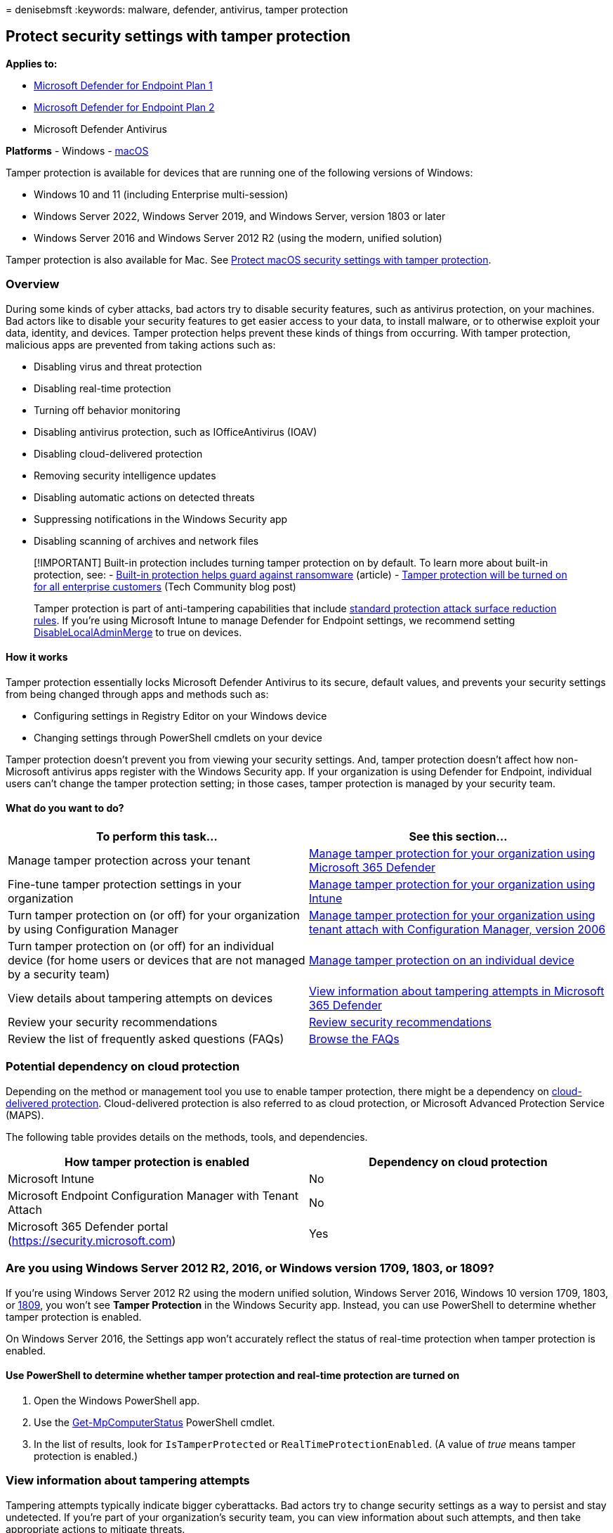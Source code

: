 = 
denisebmsft
:keywords: malware, defender, antivirus, tamper protection

== Protect security settings with tamper protection

*Applies to:*

* https://go.microsoft.com/fwlink/p/?linkid=2154037[Microsoft Defender
for Endpoint Plan 1]
* https://go.microsoft.com/fwlink/p/?linkid=2154037[Microsoft Defender
for Endpoint Plan 2]
* Microsoft Defender Antivirus

*Platforms* - Windows - link:tamperprotection-macos.md[macOS]

Tamper protection is available for devices that are running one of the
following versions of Windows:

* Windows 10 and 11 (including Enterprise multi-session)
* Windows Server 2022, Windows Server 2019, and Windows Server, version
1803 or later
* Windows Server 2016 and Windows Server 2012 R2 (using the modern,
unified solution)

Tamper protection is also available for Mac. See
link:tamperprotection-macos.md[Protect macOS security settings with
tamper protection].

=== Overview

During some kinds of cyber attacks, bad actors try to disable security
features, such as antivirus protection, on your machines. Bad actors
like to disable your security features to get easier access to your
data, to install malware, or to otherwise exploit your data, identity,
and devices. Tamper protection helps prevent these kinds of things from
occurring. With tamper protection, malicious apps are prevented from
taking actions such as:

* Disabling virus and threat protection
* Disabling real-time protection
* Turning off behavior monitoring
* Disabling antivirus protection, such as IOfficeAntivirus (IOAV)
* Disabling cloud-delivered protection
* Removing security intelligence updates
* Disabling automatic actions on detected threats
* Suppressing notifications in the Windows Security app
* Disabling scanning of archives and network files

____
[!IMPORTANT] Built-in protection includes turning tamper protection on
by default. To learn more about built-in protection, see: -
link:built-in-protection.md[Built-in protection helps guard against
ransomware] (article) -
https://techcommunity.microsoft.com/t5/microsoft-defender-for-endpoint/tamper-protection-will-be-turned-on-for-all-enterprise-customers/ba-p/3616478[Tamper
protection will be turned on for all enterprise customers] (Tech
Community blog post)

Tamper protection is part of anti-tampering capabilities that include
link:attack-surface-reduction-rules-reference.md[standard protection
attack surface reduction rules]. If you’re using Microsoft Intune to
manage Defender for Endpoint settings, we recommend setting
link:/windows/client-management/mdm/defender-csp#configurationdisablelocaladminmerge[DisableLocalAdminMerge]
to true on devices.
____

==== How it works

Tamper protection essentially locks Microsoft Defender Antivirus to its
secure, default values, and prevents your security settings from being
changed through apps and methods such as:

* Configuring settings in Registry Editor on your Windows device
* Changing settings through PowerShell cmdlets on your device

Tamper protection doesn’t prevent you from viewing your security
settings. And, tamper protection doesn’t affect how non-Microsoft
antivirus apps register with the Windows Security app. If your
organization is using Defender for Endpoint, individual users can’t
change the tamper protection setting; in those cases, tamper protection
is managed by your security team.

==== What do you want to do?

[width="100%",cols="50%,50%",options="header",]
|===
|To perform this task… |See this section…
|Manage tamper protection across your tenant
|link:manage-tamper-protection-microsoft-365-defender.md[Manage tamper
protection for your organization using Microsoft 365 Defender]

|Fine-tune tamper protection settings in your organization
|link:manage-tamper-protection-microsoft-endpoint-manager.md[Manage
tamper protection for your organization using Intune]

|Turn tamper protection on (or off) for your organization by using
Configuration Manager
|link:manage-tamper-protection-configuration-manager.md[Manage tamper
protection for your organization using tenant attach with Configuration
Manager&#44; version 2006]

|Turn tamper protection on (or off) for an individual device (for home
users or devices that are not managed by a security team)
|link:manage-tamper-protection-individual-device.md[Manage tamper
protection on an individual device]

|View details about tampering attempts on devices
|link:#view-information-about-tampering-attempts[View information about
tampering attempts in Microsoft 365 Defender]

|Review your security recommendations
|link:#review-your-security-recommendations[Review security
recommendations]

|Review the list of frequently asked questions (FAQs)
|link:faqs-tamper-protection.md[Browse the FAQs]
|===

=== Potential dependency on cloud protection

Depending on the method or management tool you use to enable tamper
protection, there might be a dependency on
link:cloud-protection-microsoft-defender-antivirus.md[cloud-delivered
protection]. Cloud-delivered protection is also referred to as cloud
protection, or Microsoft Advanced Protection Service (MAPS).

The following table provides details on the methods, tools, and
dependencies.

[width="100%",cols="50%,50%",options="header",]
|===
|How tamper protection is enabled |Dependency on cloud protection
|Microsoft Intune |No
|Microsoft Endpoint Configuration Manager with Tenant Attach |No
|Microsoft 365 Defender portal (https://security.microsoft.com) |Yes
|===

=== Are you using Windows Server 2012 R2, 2016, or Windows version 1709, 1803, or 1809?

If you’re using Windows Server 2012 R2 using the modern unified
solution, Windows Server 2016, Windows 10 version 1709, 1803, or
link:/windows/release-health/status-windows-10-1809-and-windows-server-2019[1809],
you won’t see *Tamper Protection* in the Windows Security app. Instead,
you can use PowerShell to determine whether tamper protection is
enabled.

On Windows Server 2016, the Settings app won’t accurately reflect the
status of real-time protection when tamper protection is enabled.

==== Use PowerShell to determine whether tamper protection and real-time protection are turned on

[arabic]
. Open the Windows PowerShell app.
. Use the
link:/powershell/module/defender/get-mpcomputerstatus?preserve-view=true&view=win10-ps[Get-MpComputerStatus]
PowerShell cmdlet.
. In the list of results, look for `IsTamperProtected` or
`RealTimeProtectionEnabled`. (A value of _true_ means tamper protection
is enabled.)

=== View information about tampering attempts

Tampering attempts typically indicate bigger cyberattacks. Bad actors
try to change security settings as a way to persist and stay undetected.
If you’re part of your organization’s security team, you can view
information about such attempts, and then take appropriate actions to
mitigate threats.

When a tampering attempt is detected, an alert is raised in the
link:/microsoft-365/security/defender-endpoint/portal-overview[Microsoft
365 Defender portal] (https://security.microsoft.com).

Using link:overview-endpoint-detection-response.md[endpoint detection
and response] and link:advanced-hunting-overview.md[advanced hunting]
capabilities in Microsoft Defender for Endpoint, your security
operations team can investigate and address such attempts.

=== Review your security recommendations

Tamper protection integrates with
link:next-gen-threat-and-vuln-mgt.md[Microsoft Defender Vulnerability
Management] capabilities. link:tvm-security-recommendation.md[Security
recommendations] include making sure tamper protection is turned on. For
example, you can search on _tamper_. In the results, you can select
*Turn on Tamper Protection* to learn more and turn it on.

To learn more about Microsoft Defender Vulnerability Management, see
link:++tvm-dashboard-insights.md#dashboard-insights---threat-and-vulnerability-management++[Dashboard
insights - Defender Vulnerability Management].

____
{empty}[!TIP] If you’re looking for Antivirus related information for
other platforms, see: -
link:microsoft-defender-endpoint-mac.md[Microsoft Defender for Endpoint
on Mac] - link:microsoft-defender-endpoint-linux.md[Microsoft Defender
for Endpoint on Linux] - link:android-configure.md[Configure Defender
for Endpoint on Android features] -
link:ios-configure-features.md[Configure Microsoft Defender for Endpoint
on iOS features]
____

=== See also

* link:built-in-protection.md[Built-in protection helps guard against
ransomware]
* link:/intune/help-secure-windows-pcs-with-endpoint-protection-for-microsoft-intune[Help
secure Windows PCs with Endpoint Protection for Microsoft Intune]
* link:/microsoft-365/security/defender-endpoint[Get an overview of
Microsoft Defender for Endpoint]
* link:why-use-microsoft-defender-antivirus.md[Better together:
Microsoft Defender Antivirus and Microsoft Defender for Endpoint]
* link:enable-troubleshooting-mode.md[Enable troubleshooting mode]
* link:troubleshooting-mode-scenarios.md[Troubleshooting mode scenarios]
